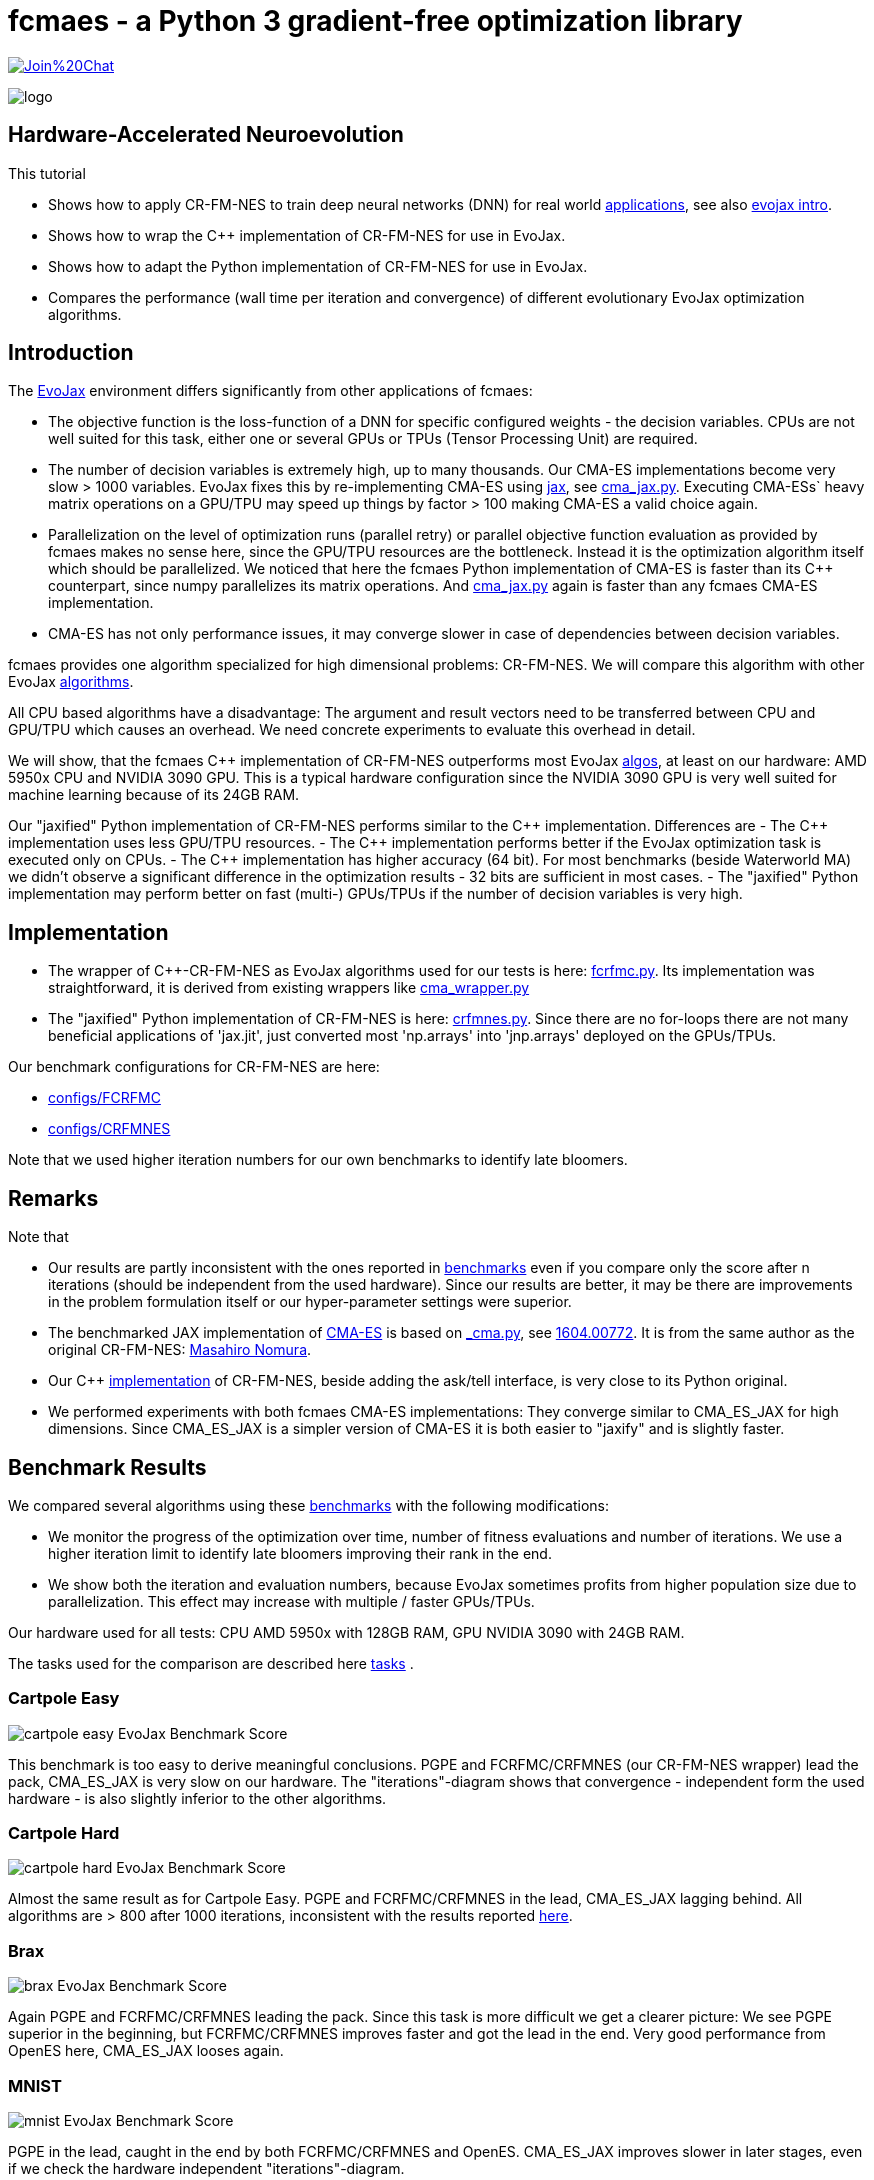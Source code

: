 :encoding: utf-8
:imagesdir: img
:cpp: C++
:call: __call__

= fcmaes - a Python 3 gradient-free optimization library

https://gitter.im/fast-cma-es/community[image:https://badges.gitter.im/Join%20Chat.svg[]]

image::logo.gif[]

== Hardware-Accelerated Neuroevolution

This tutorial

- Shows how to apply CR-FM-NES to train deep neural networks (DNN) for real world https://github.com/google/evojax/tree/main/examples[applications], see also 
https://cloud.google.com/blog/topics/developers-practitioners/evojax-bringing-power-neuroevolution-solve-your-problems[evojax intro].
- Shows how to wrap the {cpp} implementation of CR-FM-NES for use in EvoJax.
- Shows how to adapt the Python implementation of CR-FM-NES for use in EvoJax.
- Compares the performance (wall time per iteration and convergence) of different evolutionary EvoJax optimization algorithms. 

== Introduction

The https://github.com/google/evojax[EvoJax] environment differs significantly from other applications of fcmaes:

- The objective function is the loss-function of a DNN for specific configured weights - the decision variables. 
CPUs are not well suited for this task, either one or several GPUs or TPUs (Tensor Processing Unit) are required. 

- The number of decision variables is extremely high, up to many thousands. Our CMA-ES implementations become
very slow > 1000 variables. EvoJax fixes this by re-implementing CMA-ES using https://github.com/google/jax[jax], see
https://github.com/google/evojax/blob/main/evojax/algo/cma_jax.py[cma_jax.py]. Executing CMA-ESs` heavy matrix operations on
a GPU/TPU may speed up things by factor > 100 making CMA-ES a valid choice again. 

- Parallelization on the level of optimization runs (parallel retry) or parallel objective function evaluation as provided
by fcmaes makes no sense here, since the GPU/TPU resources are the bottleneck. Instead it is the optimization algorithm itself
which should be parallelized. We noticed that here the fcmaes Python implementation of CMA-ES is faster than its {cpp} counterpart, since numpy parallelizes its matrix operations. And https://github.com/google/evojax/blob/main/evojax/algo/cma_jax.py[cma_jax.py] again is faster than any fcmaes CMA-ES implementation.    

- CMA-ES has not only performance issues, it may converge slower in case of dependencies between decision variables.

fcmaes provides one algorithm specialized for high dimensional problems: CR-FM-NES. We will compare this algorithm with other 
EvoJax https://github.com/google/evojax/blob/main/evojax/algo[algorithms].

All CPU based algorithms have a disadvantage: The argument and result vectors need to be transferred between CPU and GPU/TPU which causes an overhead. We need concrete experiments to evaluate this overhead in detail. 

We will show, that the fcmaes {cpp} implementation of CR-FM-NES outperforms most EvoJax https://github.com/google/evojax/blob/main/evojax/algo[algos], at least on our hardware: AMD 5950x CPU and NVIDIA 3090 GPU. This is a typical hardware configuration since the NVIDIA 3090 GPU is very well suited for machine learning because of its 24GB RAM.

Our "jaxified" Python implementation of CR-FM-NES performs similar to the {cpp} implementation. Differences are
- The {cpp} implementation uses less GPU/TPU resources.
- The {cpp} implementation performs better if the EvoJax optimization task is executed only on CPUs. 
- The {cpp} implementation has higher accuracy (64 bit). For most benchmarks (beside Waterworld MA) we didn't observe
a significant difference in the optimization results - 32 bits are sufficient in most cases. 
- The "jaxified" Python implementation may perform better on fast (multi-) GPUs/TPUs if the number of decision variables is very high. 

== Implementation

- The wrapper of {cpp}-CR-FM-NES as EvoJax algorithms used for our tests is here: https://github.com/dietmarwo/evojax/blob/ADD_CR_FM_NES_JAX/evojax/algo/fcrfmc.py[fcrfmc.py]. Its implementation was straightforward, it is derived from existing wrappers like https://github.com/google/evojax/blob/main/evojax/algo/cma_wrapper.py[cma_wrapper.py]

- The "jaxified" Python implementation of CR-FM-NES is here: https://github.com/dietmarwo/evojax/blob/ADD_CR_FM_NES_JAX/evojax/algo/crfmnes.py[crfmnes.py]. Since there are no for-loops there are not many beneficial applications of 'jax.jit', just converted most 'np.arrays' into 'jnp.arrays' deployed on the GPUs/TPUs.

Our benchmark configurations for CR-FM-NES are here:

- https://github.com/dietmarwo/evojax/tree/ADD_CR_FM_NES_JAX/scripts/benchmarks/configs/FCRFMC[configs/FCRFMC]
- https://github.com/dietmarwo/evojax/tree/ADD_CR_FM_NES_JAX/scripts/benchmarks/configs/CRFMNES[configs/CRFMNES]

Note that we used higher iteration numbers for our own benchmarks to identify late bloomers. 

== Remarks

Note that

- Our results are partly inconsistent with the ones reported in 
https://github.com/google/evojax/tree/main/scripts/benchmarks[benchmarks] even if you compare only
the score after n iterations (should be independent from the used hardware). Since our results are better, it may be
there are improvements in the problem formulation itself or our hyper-parameter settings were superior. 
- The benchmarked JAX implementation of https://github.com/google/evojax/blob/main/evojax/algo/cma_jax.py[CMA-ES] is based on 
https://github.com/CyberAgentAILab/cmaes/blob/main/cmaes/_cma.py[_cma.py], see https://arxiv.org/abs/1604.00772[1604.00772]. It is from the
same author as the original CR-FM-NES: https://github.com/nomuramasahir0[Masahiro Nomura].
- Our {cpp} https://github.com/dietmarwo/fast-cma-es/blob/master/_fcmaescpp/crfmnes.cpp[implementation] of  CR-FM-NES, beside adding the ask/tell interface, is
very close to its Python original.  
- We performed experiments with both fcmaes CMA-ES implementations: They converge similar to CMA_ES_JAX for high dimensions. Since CMA_ES_JAX is a simpler version of CMA-ES it is both easier to "jaxify" and is slightly faster. 

== Benchmark Results

We compared several algorithms using these https://github.com/google/evojax/tree/main/scripts/benchmarks[benchmarks] with the following modifications:

- We monitor the progress of the optimization over time, number of fitness evaluations and number of iterations. We use a higher iteration limit to identify
late bloomers improving their rank in the end. 

- We show both the iteration and evaluation numbers, because EvoJax sometimes profits from higher population size due to parallelization. This effect may increase with 
multiple / faster GPUs/TPUs.  

Our hardware used for all tests: CPU AMD 5950x with 128GB RAM, GPU NVIDIA 3090 with 24GB RAM. 

The tasks used for the comparison are described here https://github.com/dietmarwo/evojax/tree/ADD_CR_FM_NES/evojax/task[tasks] . 

=== Cartpole Easy

image::cartpole_easy_EvoJax_Benchmark_Score.png[]

This benchmark is too easy to derive meaningful conclusions. PGPE and FCRFMC/CRFMNES (our CR-FM-NES wrapper) lead the pack, CMA_ES_JAX 
is very slow on our hardware. The "iterations"-diagram shows that convergence - independent form the used hardware - is also slightly inferior to the other algorithms.  

=== Cartpole Hard

image::cartpole_hard_EvoJax_Benchmark_Score.png[]

Almost the same result as for Cartpole Easy. PGPE and FCRFMC/CRFMNES in the lead, CMA_ES_JAX lagging behind. 
All algorithms are > 800 after 1000 iterations, inconsistent with the results reported https://github.com/google/evojax/tree/main/scripts/benchmarks[here].

=== Brax

image::brax_EvoJax_Benchmark_Score.png[]

Again PGPE and FCRFMC/CRFMNES leading the pack. Since this task is more difficult we get a clearer picture: We see PGPE superior in the beginning, but FCRFMC/CRFMNES improves faster
and got the lead in the end. Very good performance from OpenES here, CMA_ES_JAX looses again. 

=== MNIST

image::mnist_EvoJax_Benchmark_Score.png[]

PGPE in the lead, caught in the end by both FCRFMC/CRFMNES and OpenES. CMA_ES_JAX improves slower in later stages, even if we check the hardware independent "iterations"-diagram. 

=== Waterworld

image::waterworld_EvoJax_Benchmark_Score.png[]

Our waterworld results after 1000 iterations are in general significantly higher than what is reported in https://github.com/google/evojax/tree/main/scripts/benchmarks[benchmarks],
but the distance between the algorithms is quite consistent. Again we see PGPE in the lead, caught in the end by FCRFMC/CRFMNES. OpenES performs strongly and CMA_ES_JAX is lagging behind. 
Note that for OpenES there is no more improvement until 3000 iterations where for PGPE and FCRFMC/CRFMNES the score is still growing. 

=== Waterworld MA

image::waterworld_ma_EvoJax_Benchmark_Score.png[]

This benchmark has a very small fixed population size (16). 
Only PGPE and FCRFMC/CRFMNES are successful. This is the only benchmark where FCRFMC is faster than CRFMNES - may be because
of its 64-bit accuracy. 

=== Slimevolley

image::slimevolley_EvoJax_Benchmark_Score.png[]

This final benchmark is clearly dominated by CR-FM-NES, even OpenES and CMA-ES can surpass PGPE. Slimevolley has only 323 decision variables, a fraction compared to the other tasks - this is no longer PGPE territory. We expect CR-FM-NES generally being superior for "low" dimensional machine learning tasks. Even CMA-ES is back in the game, since its wall time disadvantage shrinks significantly, specially for its JAX based implementation. But it still trails behind CR-FM-NES. The highest dimensionality where we observed top performance using CMA-ES is https://github.com/dietmarwo/fast-cma-es/blob/master/tutorials/UAV.adoc[multi-UAV task assignment] with 104 parameters.    

=== Summary

All measured tasks show consistent results:

- PGPE is slightly superior for lower optimization budgets and proves - together with CRFMNES - that JAX-based optimization algorithms are very competitive in the machine learning domain. 
- FCRFMC/CRFMNES shows the highest improvement rate for increasing optimization budget and may be an alternative for even more complex tasks. Note that FCRFMC, despite being single CPU-threaded and using very low CPU/GPU/TPU resources is quite competitive. The overhead transferring data between CPU and GPU/TPU seems not being a decisive disadvantage. Use FCRFMC ({cpp}) on CPUs and CRFMNES (Python) on 
GPUs/TPUs, older operating systems or with a slower number of decision variables. 
- CRFMNES, the 'jaxified' Python implementation of CR-FM-NES has no significant wall time disadvantage compared to the {cpp}-version FCRFMC, sometimes it is even faster. The reduced accuracy doesn't harm the convergence. 
- OpenES is a valid alternative only slightly behind. 
- CMA_ES_JAX: Although JAX brings CMA-ES the biggest performance boost for all algorithms, CMA_ES_JAX is still lagging behind. The low convergence of CMA-ES for high dimensional problems makes it the worst choice in the machine learning domain. Note that as the name of my library (fcmaes) indicates, I am a big fan of this algorithm for lower dimensions. 
- Wrapping a {cpp} algorithm based on https://eigen.tuxfamily.org/[Eigen] can perform and converge as fast as the best jax based implementations, even single threaded, thereby saving CPU/GPU/TPU resources - as long as no computationally heavy matrix operations are involved - like maintaining a full covariance matrix.
